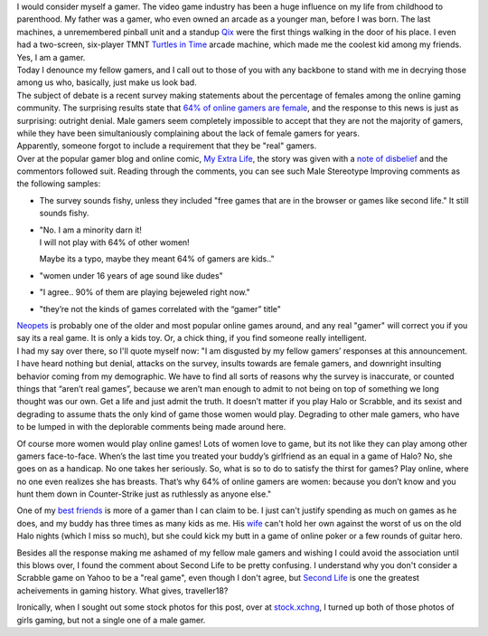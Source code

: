| |image0|\ I would consider myself a gamer. The video game industry has
  been a huge influence on my life from childhood to parenthood. My
  father was a gamer, who even owned an arcade as a younger man, before
  I was born. The last machines, a unremembered pinball unit and a
  standup `Qix <http://en.wikipedia.org/wiki/Qix>`__ were the first
  things walking in the door of his place. I even had a two-screen,
  six-player TMNT `Turtles in
  Time <http://en.wikipedia.org/wiki/Turtles_in_Time>`__ arcade machine,
  which made me the coolest kid among my friends. Yes, I am a gamer.
| Today I denounce my fellow gamers, and I call out to those of you with
  any backbone to stand with me in decrying those among us who,
  basically, just make us look bad.
| |image1|\ The subject of debate is a recent survey making statements
  about the percentage of females among the online gaming community. The
  surprising results state that `64% of online gamers are
  female <http://www.1up.com/do/newsStory?cId=3154239>`__, and the
  response to this news is just as surprising: outright denial. Male
  gamers seem completely impossible to accept that they are not the
  majority of gamers, while they have been simultaniously complaining
  about the lack of female gamers for years.
| Apparently, someone forgot to include a requirement that they be
  "real" gamers.
| Over at the popular gamer blog and online comic, `My Extra
  Life <http://www.myextralife.com/>`__, the story was given with a
  `note of disbelief <http://myextralife.com/?p=3254>`__ and the
  commentors followed suit. Reading through the comments, you can see
  such Male Stereotype Improving comments as the following samples:

-  The survey sounds fishy, unless they included "free games that are in
   the browser or games like second life." It still sounds fishy.
-  | "No. I am a minority darn it!
   | I will not play with 64% of other women!

   Maybe its a typo, maybe they meant 64% of gamers are kids.."

-  "women under 16 years of age sound like dudes"
-  "I agree.. 90% of them are playing bejeweled right now."
-  "they’re not the kinds of games correlated with the “gamer” title"

| `Neopets <http://www.neopets.com/>`__ is probably one of the older and
  most popular online games around, and any real "gamer" will correct
  you if you say its a real game. It is only a kids toy. Or, a chick
  thing, if you find someone really intelligent.
| |image2|\ I had my say over there, so I'll quote myself now: "I am
  disgusted by my fellow gamers’ responses at this announcement. I have
  heard nothing but denial, attacks on the survey, insults towards are
  female gamers, and downright insulting behavior coming from my
  demographic. We have to find all sorts of reasons why the survey is
  inaccurate, or counted things that “aren’t real games”, because we
  aren’t man enough to admit to not being on top of something we long
  thought was our own. Get a life and just admit the truth. It doesn’t
  matter if you play Halo or Scrabble, and its sexist and degrading to
  assume thats the only kind of game those women would play. Degrading
  to other male gamers, who have to be lumped in with the deplorable
  comments being made around here.

Of course more women would play online games! Lots of women love to
game, but its not like they can play among other gamers face-to-face.
When’s the last time you treated your buddy’s girlfriend as an equal in
a game of Halo? No, she goes on as a handicap. No one takes her
seriously. So, what is so to do to satisfy the thirst for games? Play
online, where no one even realizes she has breasts. That’s why 64% of
online gamers are women: because you don’t know and you hunt them down
in Counter-Strike just as ruthlessly as anyone else."

One of my `best friends <http://www.myspace.com/lordbyron311>`__ is more
of a gamer than I can claim to be. I just can't justify spending as much
on games as he does, and my buddy has three times as many kids as me.
His `wife <http://www.myspace.com/grumpybearbb>`__ can't hold her own
against the worst of us on the old Halo nights (which I miss so much),
but she could kick my butt in a game of online poker or a few rounds of
guitar hero.

Besides all the response making me ashamed of my fellow male gamers and
wishing I could avoid the association until this blows over, I found the
comment about Second Life to be pretty confusing. I understand why you
don't consider a Scrabble game on Yahoo to be a "real game", even though
I don't agree, but `Second Life <http://www.secondlife.com/>`__ is one
the greatest acheivements in gaming history. What gives, traveller18?

| Ironically, when I sought out some stock photos for this post, over at
  `stock.xchng <http://www.sxc.hu/index.phtml>`__, I turned up both of
  those photos of girls gaming, but not a single one of a male gamer.

.. |image0| image:: http://photos1.blogger.com/blogger2/80/2604/320/629195_punky_pink_haired_chick.jpg
   :target: http://photos1.blogger.com/blogger2/80/2604/1600/629195_punky_pink_haired_chick.jpg
.. |image1| image:: http://photos1.blogger.com/blogger2/80/2604/320/596688_concentration.jpg
   :target: http://photos1.blogger.com/blogger2/80/2604/1600/596688_concentration.jpg
.. |image2| image:: http://photos1.blogger.com/blogger2/80/2604/320/275929_gaming.0.jpg
   :target: http://photos1.blogger.com/blogger2/80/2604/1600/275929_gaming.0.jpg
